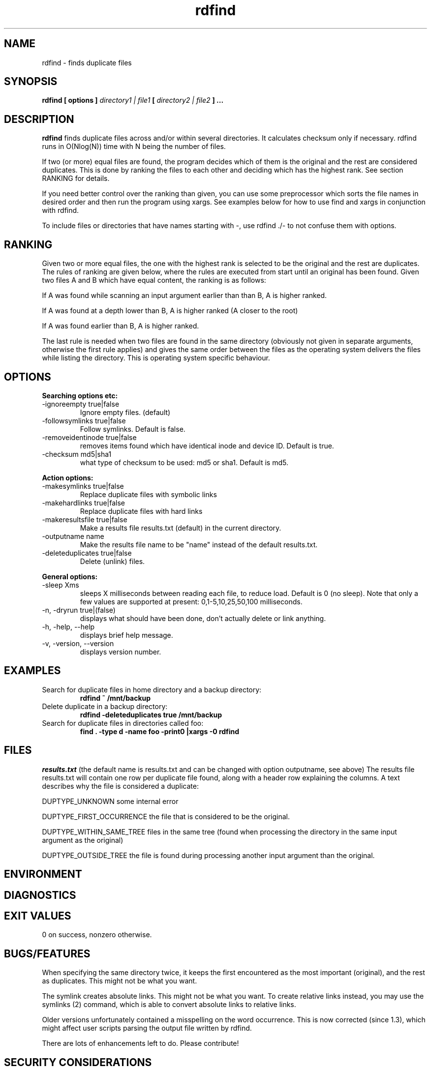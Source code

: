 .\" View this file with
.\" groff -man -Tascii rdfind.1 |less
.\"
.\" Author Paul Dreik 2006
.\" see LICENSE for details.
.TH rdfind "1" 1.3.5 "Jan 2017" rdfind
.SH NAME
rdfind \- finds duplicate files
.SH SYNOPSIS
.B rdfind [ options ] 
.I directory1 | file1
.B [
.I directory2 | file2
.B ] ...
.SH DESCRIPTION
.B rdfind
finds duplicate files across and/or within several directories. It calculates
checksum only if necessary.
rdfind runs in O(Nlog(N)) time with N being the number of files. 

If two (or more) equal files are found, the program decides which of
them is the original and the rest are considered duplicates. This
is done by ranking the files to each other and deciding which has the
highest rank. See section RANKING for details.

If you need better control over the ranking than given, you can use
some preprocessor which sorts the file names in desired order and then
run the program using xargs. See examples below for how to use find
and xargs in conjunction with rdfind.

To include files or directories that have names starting with -, use 
rdfind ./- to not confuse them with options.

.SH RANKING
Given two or more equal files, the one with the highest rank is
selected to be the original and the rest are duplicates. The rules of
ranking are given below, where the rules are executed from start until
an original has been found. Given two files A and B which have equal
content, the ranking is as follows: 

If A was found while scanning an input argument earlier than than B, A
is higher ranked.

If A was found at a depth lower than B, A is higher ranked (A closer
to the root)

If A was found earlier than B, A is higher ranked.

The last rule is needed when two files are found in the same directory
(obviously not given in separate arguments, otherwise the first rule applies)
and gives the same order between the files as the operating system
delivers the files while listing the directory. This is operating
system specific behaviour.

.SH OPTIONS
.B Searching options etc:
.IP "-ignoreempty true|false"
Ignore empty files. (default)
.IP "-followsymlinks true|false"
Follow symlinks. Default is false.
.IP "-removeidentinode true|false"
removes items found which have identical inode and device ID. Default
is true.
.IP "-checksum md5|sha1"
what type of checksum to be used: md5 or sha1. Default is md5.
.PP
.B Action options:
.IP "-makesymlinks true|false"
Replace duplicate files with symbolic links
.IP "-makehardlinks true|false"
Replace duplicate files with hard links
.IP "-makeresultsfile true|false"
Make a results file results.txt (default) in the current directory.
.IP "-outputname name"
Make the results file name to be "name" instead of the default results.txt.
.IP "-deleteduplicates true|false"
Delete (unlink) files.
.PP
.B General options:
.IP "-sleep Xms"
sleeps X milliseconds between reading each file, to reduce
load. Default is 0 (no sleep). Note that only a few values are
supported at present: 0,1-5,10,25,50,100 milliseconds. 
.IP "-n, -dryrun true|(false)"
displays what should have been done, don't actually delete or link anything.
.IP "-h, -help, --help"
displays brief help message.
.IP "-v, -version, --version"
displays version number.
.SH EXAMPLES
.TP
Search for duplicate files in home directory and a backup directory:
.B rdfind ~ /mnt/backup
.TP
Delete duplicate in a backup directory:
.B rdfind -deleteduplicates true /mnt/backup
.TP
Search for duplicate files in directories called foo:
.B find . -type d -name foo -print0 |xargs -0 rdfind
.SH FILES
.I results.txt
(the default name is results.txt and can be changed with option outputname,
see above) The results file results.txt will contain one row per duplicate file
found, along with a header row explaining the columns.
A text describes why the file is considered a duplicate:

DUPTYPE_UNKNOWN some internal error

DUPTYPE_FIRST_OCCURRENCE the file that is considered to be the original.

DUPTYPE_WITHIN_SAME_TREE files in the same tree (found when processing
the directory in the same input argument as the original)

DUPTYPE_OUTSIDE_TREE the file is found during processing another input
argument than the original. 
.SH ENVIRONMENT
.SH DIAGNOSTICS
.SH EXIT VALUES
0 on success, nonzero otherwise.
.SH BUGS/FEATURES
When specifying the same directory twice, it keeps the first
encountered as the most important (original), and the rest as
duplicates. This might not be what you want.

The symlink creates absolute links. This might not be what you
want. To create relative links instead, you may use the symlinks (2)
command, which is able to convert absolute links to relative links.

Older versions unfortunately contained a misspelling on the word
occurrence. This is now corrected (since 1.3), which might affect
user scripts parsing the output file written by rdfind.

There are lots of enhancements left to do. Please contribute!
.SH SECURITY CONSIDERATIONS
Avoid manipulating the directories while rdfind is reading.
rdfind is quite brittle in that case. Especially, when deleting
or making links, rdfind can be subject to a symlink attack.
Use with care!
.SH AUTHOR
Paul Dreik 2006, reachable at rdfind@pauldreik.se
Rdfind can be found at https://rdfind.pauldreik.se/

Do you find rdfind useful? Drop me a line! It is always fun to
hear from people who actually use it and what data collections
they run it on.
.SH THANKS
Several persons have helped with suggestions and improvements:
Niels Möller, Carl Payne and Salvatore Ansani. Thanks also to you
who tested the program and sent me feedback.
.SH VERSION
1.3.5 (release date 2017-01-04)
.SH COPYRIGHT
This program is distributed under GPLv2 or later, at your option.
.SH "SEE ALSO"
.BR md5sum (1),
.BR sha1sum (1),
.BR find (1),
.BR symlinks(2)
